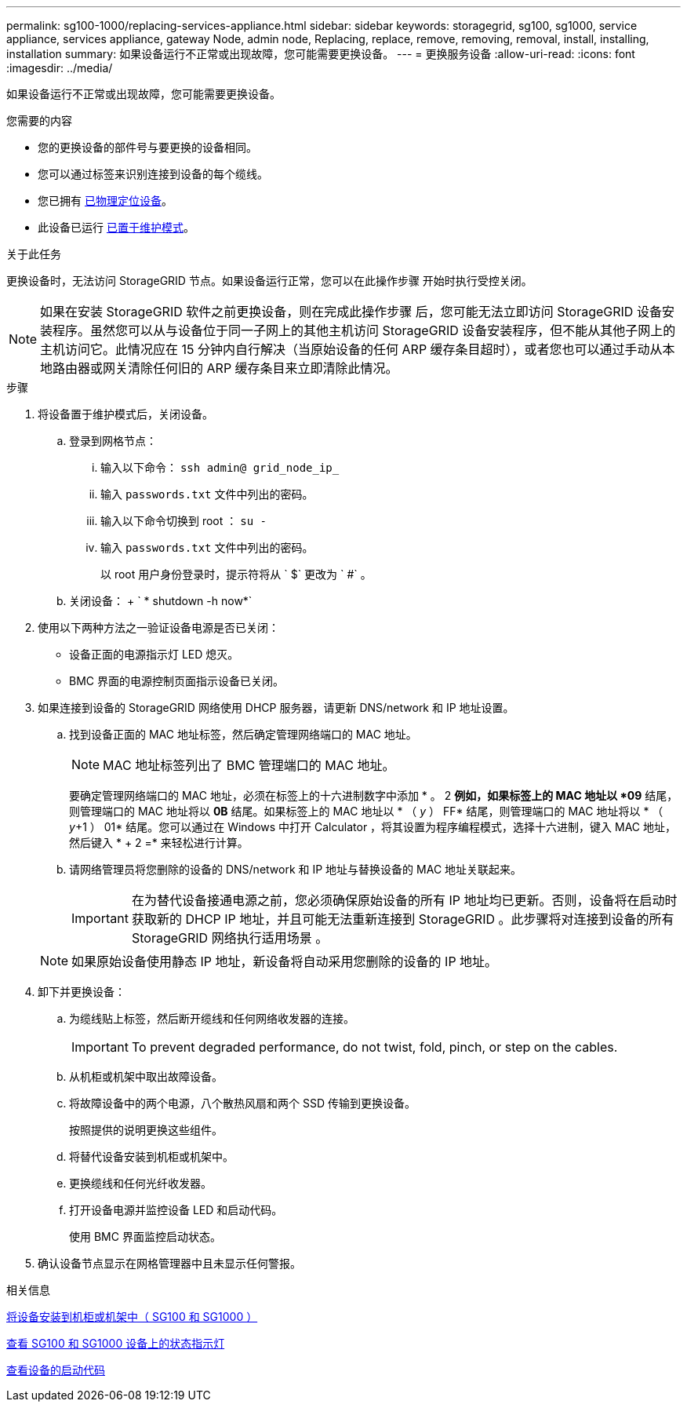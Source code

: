 ---
permalink: sg100-1000/replacing-services-appliance.html 
sidebar: sidebar 
keywords: storagegrid, sg100, sg1000, service appliance, services appliance, gateway Node, admin node, Replacing, replace, remove, removing, removal, install, installing, installation 
summary: 如果设备运行不正常或出现故障，您可能需要更换设备。 
---
= 更换服务设备
:allow-uri-read: 
:icons: font
:imagesdir: ../media/


[role="lead"]
如果设备运行不正常或出现故障，您可能需要更换设备。

.您需要的内容
* 您的更换设备的部件号与要更换的设备相同。
* 您可以通过标签来识别连接到设备的每个缆线。
* 您已拥有 xref:locating-controller-in-data-center.adoc[已物理定位设备]。
* 此设备已运行 xref:placing-appliance-into-maintenance-mode.adoc[已置于维护模式]。


.关于此任务
更换设备时，无法访问 StorageGRID 节点。如果设备运行正常，您可以在此操作步骤 开始时执行受控关闭。


NOTE: 如果在安装 StorageGRID 软件之前更换设备，则在完成此操作步骤 后，您可能无法立即访问 StorageGRID 设备安装程序。虽然您可以从与设备位于同一子网上的其他主机访问 StorageGRID 设备安装程序，但不能从其他子网上的主机访问它。此情况应在 15 分钟内自行解决（当原始设备的任何 ARP 缓存条目超时），或者您也可以通过手动从本地路由器或网关清除任何旧的 ARP 缓存条目来立即清除此情况。

.步骤
. 将设备置于维护模式后，关闭设备。
+
.. 登录到网格节点：
+
... 输入以下命令： `ssh admin@ grid_node_ip_`
... 输入 `passwords.txt` 文件中列出的密码。
... 输入以下命令切换到 root ： `su -`
... 输入 `passwords.txt` 文件中列出的密码。
+
以 root 用户身份登录时，提示符将从 ` $` 更改为 ` #` 。



.. 关闭设备： + ` * shutdown -h now*`


. 使用以下两种方法之一验证设备电源是否已关闭：
+
** 设备正面的电源指示灯 LED 熄灭。
** BMC 界面的电源控制页面指示设备已关闭。


. 如果连接到设备的 StorageGRID 网络使用 DHCP 服务器，请更新 DNS/network 和 IP 地址设置。
+
.. 找到设备正面的 MAC 地址标签，然后确定管理网络端口的 MAC 地址。
+

NOTE: MAC 地址标签列出了 BMC 管理端口的 MAC 地址。

+
要确定管理网络端口的 MAC 地址，必须在标签上的十六进制数字中添加 * 。 2 *例如，如果标签上的 MAC 地址以 *09* 结尾，则管理端口的 MAC 地址将以 *0B* 结尾。如果标签上的 MAC 地址以 * （ _y_ ） FF* 结尾，则管理端口的 MAC 地址将以 * （ _y_+1 ） 01* 结尾。您可以通过在 Windows 中打开 Calculator ，将其设置为程序编程模式，选择十六进制，键入 MAC 地址，然后键入 * + 2 =* 来轻松进行计算。

.. 请网络管理员将您删除的设备的 DNS/network 和 IP 地址与替换设备的 MAC 地址关联起来。
+

IMPORTANT: 在为替代设备接通电源之前，您必须确保原始设备的所有 IP 地址均已更新。否则，设备将在启动时获取新的 DHCP IP 地址，并且可能无法重新连接到 StorageGRID 。此步骤将对连接到设备的所有 StorageGRID 网络执行适用场景 。

+

NOTE: 如果原始设备使用静态 IP 地址，新设备将自动采用您删除的设备的 IP 地址。



. 卸下并更换设备：
+
.. 为缆线贴上标签，然后断开缆线和任何网络收发器的连接。
+

IMPORTANT: To prevent degraded performance, do not twist, fold, pinch, or step on the cables.

.. 从机柜或机架中取出故障设备。
.. 将故障设备中的两个电源，八个散热风扇和两个 SSD 传输到更换设备。
+
按照提供的说明更换这些组件。

.. 将替代设备安装到机柜或机架中。
.. 更换缆线和任何光纤收发器。
.. 打开设备电源并监控设备 LED 和启动代码。
+
使用 BMC 界面监控启动状态。



. 确认设备节点显示在网格管理器中且未显示任何警报。


.相关信息
xref:installing-appliance-in-cabinet-or-rack-sg100-and-sg1000.adoc[将设备安装到机柜或机架中（ SG100 和 SG1000 ）]

xref:viewing-status-indicators-on-sg100-and-sg1000-appliances.adoc[查看 SG100 和 SG1000 设备上的状态指示灯]

xref:viewing-boot-up-codes-for-appliance-sg100-and-sg1000.adoc[查看设备的启动代码]
